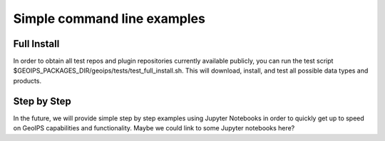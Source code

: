 .. dropdown:: Distribution Statement

 | # # # Distribution Statement A. Approved for public release. Distribution is unlimited.
 | # # #
 | # # # Author:
 | # # # Naval Research Laboratory, Marine Meteorology Division
 | # # #
 | # # # This program is free software: you can redistribute it and/or modify it under
 | # # # the terms of the NRLMMD License included with this program. This program is
 | # # # distributed WITHOUT ANY WARRANTY; without even the implied warranty of
 | # # # MERCHANTABILITY or FITNESS FOR A PARTICULAR PURPOSE. See the included license
 | # # # for more details. If you did not receive the license, for more information see:
 | # # # https://github.com/U-S-NRL-Marine-Meteorology-Division/

****************************
Simple command line examples
****************************

Full Install
============

In order to obtain all test repos and plugin repositories currently
available publicly, you can run the test script
$GEOIPS_PACKAGES_DIR/geoips/tests/test_full_install.sh.
This will download, install, and test all possible data types and products.

Step by Step
============

In the future, we will provide simple step by step examples using Jupyter
Notebooks in order to quickly get up to speed on GeoIPS capabilities and
functionality. Maybe we could link to some Jupyter notebooks here?